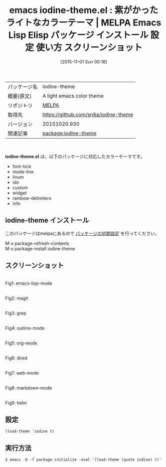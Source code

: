 #+BLOG: rubikitch
#+POSTID: 2143
#+DATE: [2015-11-01 Sun 00:18]
#+PERMALINK: iodine-theme
#+OPTIONS: toc:nil num:nil todo:nil pri:nil tags:nil ^:nil \n:t -:nil
#+ISPAGE: nil
#+DESCRIPTION:
# (progn (erase-buffer)(find-file-hook--org2blog/wp-mode))
#+BLOG: rubikitch
#+CATEGORY: Emacs, theme
#+EL_PKG_NAME: iodine-theme
#+EL_TAGS: emacs, %p, %p.el, emacs lisp %p, elisp %p, emacs %f %p, emacs %p 使い方, emacs %p 設定, emacs パッケージ %p, emacs %p スクリーンショット, color-theme, カラーテーマ
#+EL_TITLE: Emacs Lisp Elisp パッケージ インストール 設定 使い方 スクリーンショット
#+EL_TITLE0: 紫がかったライトなカラーテーマ
#+EL_URL: 
#+begin: org2blog
#+DESCRIPTION: MELPAのEmacs Lispパッケージiodine-themeの紹介
#+MYTAGS: package:iodine-theme, emacs 使い方, emacs コマンド, emacs, iodine-theme, iodine-theme.el, emacs lisp iodine-theme, elisp iodine-theme, emacs melpa iodine-theme, emacs iodine-theme 使い方, emacs iodine-theme 設定, emacs パッケージ iodine-theme, emacs iodine-theme スクリーンショット, color-theme, カラーテーマ
#+TAGS: package:iodine-theme, emacs 使い方, emacs コマンド, emacs, iodine-theme, iodine-theme.el, emacs lisp iodine-theme, elisp iodine-theme, emacs melpa iodine-theme, emacs iodine-theme 使い方, emacs iodine-theme 設定, emacs パッケージ iodine-theme, emacs iodine-theme スクリーンショット, color-theme, カラーテーマ, Emacs, theme, iodine-theme.el
#+TITLE: emacs iodine-theme.el : 紫がかったライトなカラーテーマ | MELPA Emacs Lisp Elisp パッケージ インストール 設定 使い方 スクリーンショット
#+BEGIN_HTML
<table>
<tr><td>パッケージ名</td><td>iodine-theme</td></tr>
<tr><td>概要(原文)</td><td>A light emacs color theme</td></tr>
<tr><td>リポジトリ</td><td><a href="http://melpa.org/">MELPA</a></td></tr>
<tr><td>取得先</td><td><a href="https://github.com/srdja/iodine-theme">https://github.com/srdja/iodine-theme</a></td></tr>
<tr><td>バージョン</td><td>20151020.930</td></tr>
<tr><td>関連記事</td><td><a href="http://rubikitch.com/tag/package:iodine-theme/">package:iodine-theme</a> </td></tr>
</table>
<br />
#+END_HTML
*iodine-theme.el* は、以下のパッケージに対応したカラーテーマです。
- font-lock
- mode-line
- linum
- ido
- custom
- widget
- rainbow-delimiters
- info
** iodine-theme インストール
このパッケージはmelpaにあるので [[http://rubikitch.com/package-initialize][パッケージの初期設定]] を行ってください。

M-x package-refresh-contents
M-x package-install iodine-theme


#+end:
** 概要                                                             :noexport:
*iodine-theme.el* は、以下のパッケージに対応したカラーテーマです。
- font-lock
- mode-line
- linum
- ido
- custom
- widget
- rainbow-delimiters
- info

** スクリーンショット
# (save-window-excursion (async-shell-command "emacs-test -eval '(load-theme (quote iodine) t)'"))
# (progn (forward-line 1)(shell-command "screenshot-time.rb org_theme_template" t))
#+ATTR_HTML: :width 480
[[file:/r/sync/screenshots/20151101003048.png]]
Fig1: emacs-lisp-mode

#+ATTR_HTML: :width 480
[[file:/r/sync/screenshots/20151101003053.png]]
Fig2: magit

#+ATTR_HTML: :width 480
[[file:/r/sync/screenshots/20151101003058.png]]
Fig3: grep

#+ATTR_HTML: :width 480
[[file:/r/sync/screenshots/20151101003101.png]]
Fig4: outline-mode

#+ATTR_HTML: :width 480
[[file:/r/sync/screenshots/20151101003106.png]]
Fig5: org-mode

#+ATTR_HTML: :width 480
[[file:/r/sync/screenshots/20151101003109.png]]
Fig6: dired

#+ATTR_HTML: :width 480
[[file:/r/sync/screenshots/20151101003113.png]]
Fig7: web-mode

#+ATTR_HTML: :width 480
[[file:/r/sync/screenshots/20151101003116.png]]
Fig8: markdown-mode

#+ATTR_HTML: :width 480
[[file:/r/sync/screenshots/20151101003120.png]]
Fig9: helm


** 設定
#+BEGIN_SRC fundamental
(load-theme 'iodine t)
#+END_SRC

** 実行方法
#+BEGIN_EXAMPLE
$ emacs -Q -f package-initialize -eval '(load-theme (quote iodine) t)'
#+END_EXAMPLE

# (progn (forward-line 1)(shell-command "screenshot-time.rb org_template" t))
